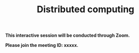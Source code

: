 #+title: Distributed computing
#+description: Zoom
#+colordes: #cc0066
#+slug: jl-11-distributed
#+weight: 11

#+OPTIONS: toc:nil

#+BEGIN_zoombox
*This interactive session will be conducted through Zoom.*

*Please join the meeting ID: xxxxx.*
#+END_zoombox
